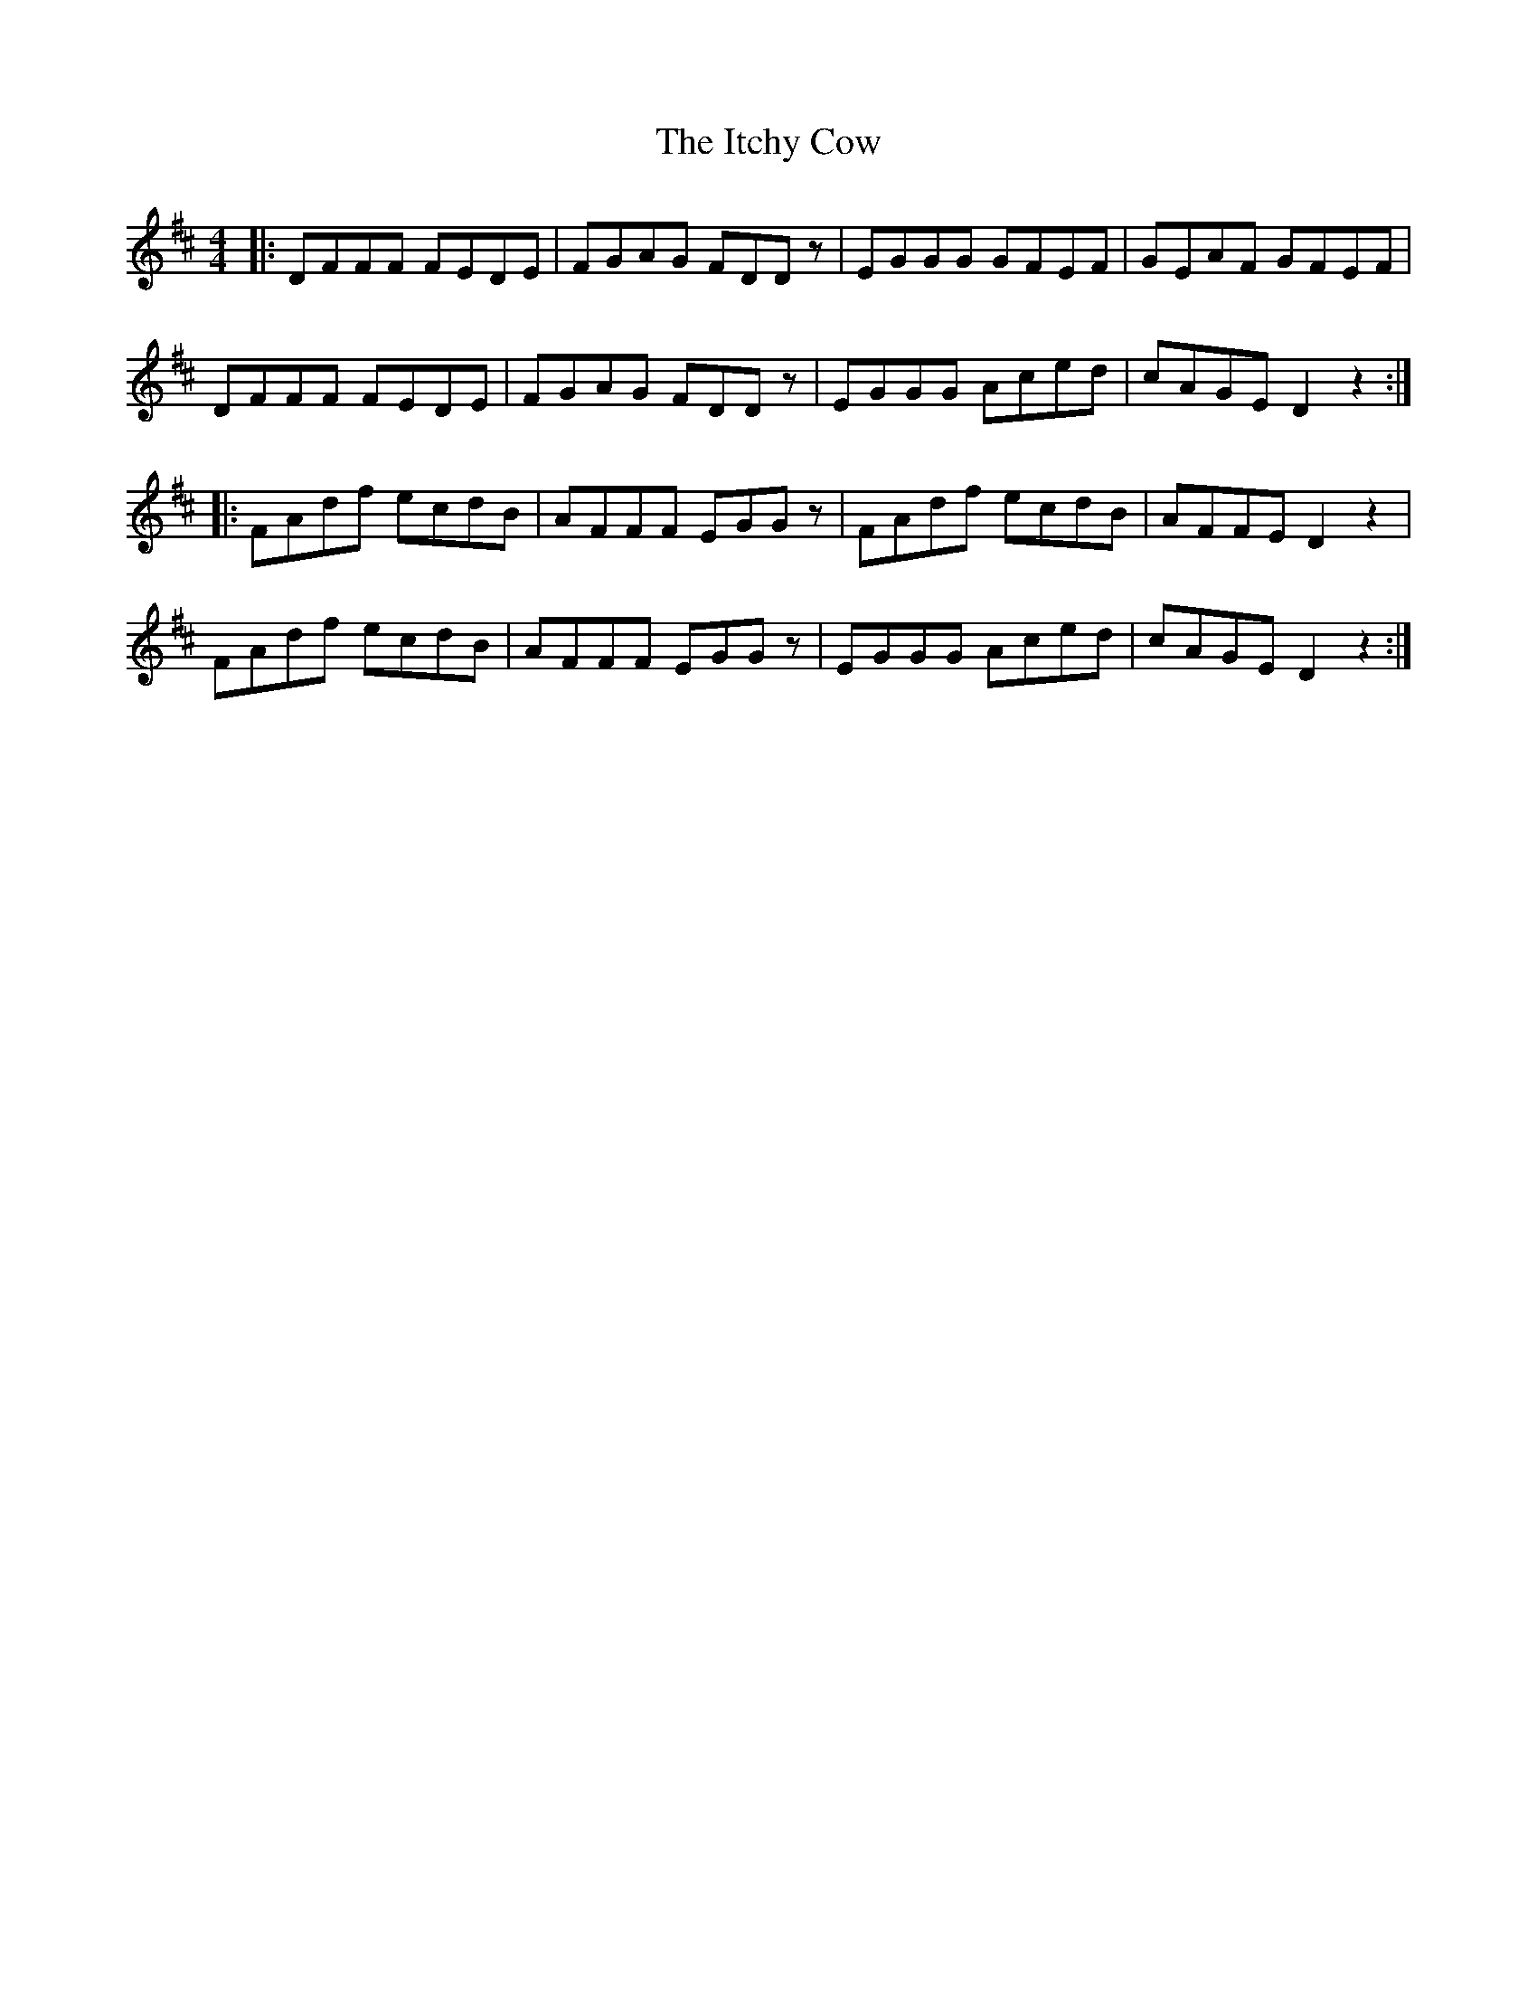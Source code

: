 X: 19254
T: Itchy Cow, The
R: reel
M: 4/4
K: Dmajor
|:DFFF FEDE|FGAG FDDz|EGGG GFEF|GEAF GFEF|
DFFF FEDE|FGAG FDDz|EGGG Aced|cAGE D2z2:|
|:FAdf ecdB|AFFF EGGz|FAdf ecdB|AFFE D2z2|
FAdf ecdB|AFFF EGGz|EGGG Aced|cAGE D2z2:|

